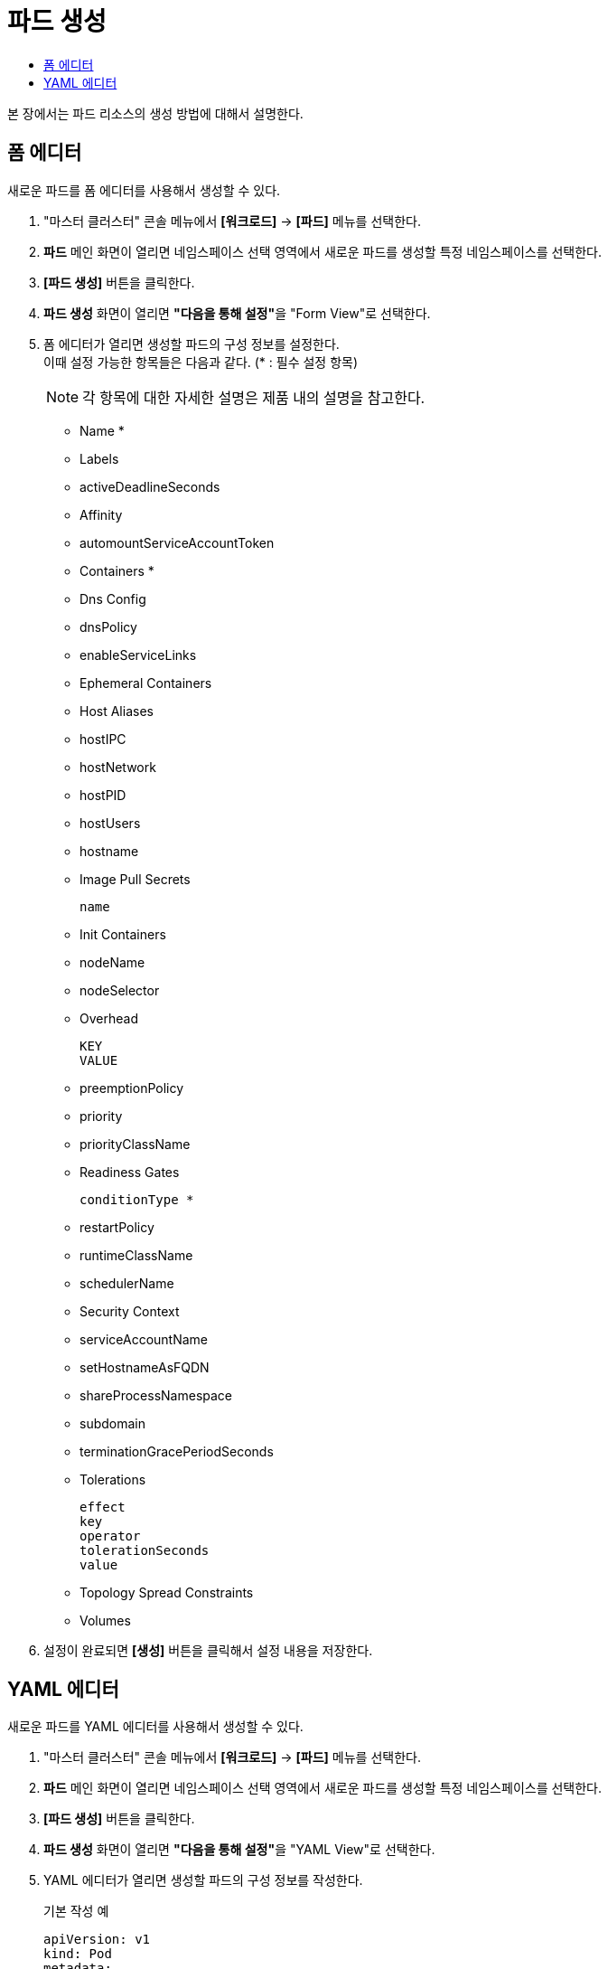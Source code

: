 = 파드 생성
:toc:
:toc-title:

본 장에서는 파드 리소스의 생성 방법에 대해서 설명한다.

== 폼 에디터

새로운 파드를 폼 에디터를 사용해서 생성할 수 있다.

. "마스터 클러스터" 콘솔 메뉴에서 *[워크로드]* -> *[파드]* 메뉴를 선택한다.
. *파드* 메인 화면이 열리면 네임스페이스 선택 영역에서 새로운 파드를 생성할 특정 네임스페이스를 선택한다.
. *[파드 생성]* 버튼을 클릭한다.
. *파드 생성* 화면이 열리면 **"다음을 통해 설정"**을 "Form View"로 선택한다.
. 폼 에디터가 열리면 생성할 파드의 구성 정보를 설정한다. +
이때 설정 가능한 항목들은 다음과 같다. (* : 필수 설정 항목)
+
NOTE: 각 항목에 대한 자세한 설명은 제품 내의 설명을 참고한다.

* Name *
* Labels
* activeDeadlineSeconds
* Affinity 
* automountServiceAccountToken
* Containers * 
* Dns Config 
* dnsPolicy
* enableServiceLinks
* Ephemeral Containers 
* Host Aliases 
* hostIPC
* hostNetwork
* hostPID
* hostUsers
* hostname
* Image Pull Secrets
+
----
name
----
* Init Containers 
* nodeName
* nodeSelector
* Overhead
+
----
KEY
VALUE
----
* preemptionPolicy
* priority
* priorityClassName
* Readiness Gates
+
----
conditionType *
----
* restartPolicy
* runtimeClassName
* schedulerName
* Security Context 
* serviceAccountName
* setHostnameAsFQDN
* shareProcessNamespace
* subdomain
* terminationGracePeriodSeconds
* Tolerations
+
----
effect
key
operator
tolerationSeconds
value
----
* Topology Spread Constraints 
* Volumes 
. 설정이 완료되면 *[생성]* 버튼을 클릭해서 설정 내용을 저장한다.

== YAML 에디터

새로운 파드를 YAML 에디터를 사용해서 생성할 수 있다.

. "마스터 클러스터" 콘솔 메뉴에서 *[워크로드]* -> *[파드]* 메뉴를 선택한다.
. *파드* 메인 화면이 열리면 네임스페이스 선택 영역에서 새로운 파드를 생성할 특정 네임스페이스를 선택한다.
. *[파드 생성]* 버튼을 클릭한다.
. *파드 생성* 화면이 열리면 **"다음을 통해 설정"**을 "YAML View"로 선택한다.
. YAML 에디터가 열리면 생성할 파드의 구성 정보를 작성한다.
+
.기본 작성 예
[source,yaml]
----
apiVersion: v1
kind: Pod
metadata:
  name: example <1>
  labels: <2>
    app: hello-hypercloud
  namespace: default <3>
spec:
  containers: <4>
    - name: hello-hypercloud <5>
      image: hypercloud/hello-hypercloud <6>
      resources: <7>
        limits: <8>
          memory: 200Mi
          cpu: 1
        requests: <9>
          memory: 100Mi
          cpu: 0.5
      ports: <10>
        - containerPort: 8080 <11>
----
+
<1> 파드의 이름
<2> 파드를 분류할 때 사용할 레이블 정보 (키-값 형식)
<3> 파드가 생성될 네임스페이스의 이름
<4> 파드를 구성할 컨테이너의 상세 내역
<5> 컨테이너의 이름
<6> 컨테이너의 이미지
<7> 컨테이너에 할당할 리소스의 종류 및 양 +
다음과 같은 조건에서 파드를 생성할 경우 반드시 설정 필요 +
* 네임스페이스 클레임을 통해 생성된 네임스페이스
* 리소스 쿼타가 설정된 네임스페이스 +
<8> 컨테이너가 최대로 사용할 수 있는 리소스의 양
<9> 컨테이너가 생성될 때 요청할 리소스의 양
<10> 컨테이너에서 노출할 포트 목록
<11> 파드의 IP 주소에서 노출할 포트 번호
. 작성이 완료되면 *[생성]* 버튼을 클릭해서 작성 내용을 저장한다.
